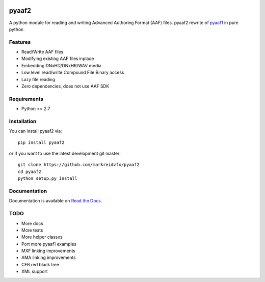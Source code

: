 |python-versions| |travis-build| |appveyor-build| |docs|

pyaaf2
======

A python module for reading and writing Advanced Authoring Format (AAF) files.
pyaaf2 rewrite of `pyaaf1 <https://github.com/markreidvfx/pyaaf>`_ in pure python.

Features
--------

- Read/Write AAF files
- Modifying existing AAF files inplace
- Embedding DNxHD/DNxHR/WAV media
- Low level read/write Compound File Binary access
- Lazy file reading
- Zero dependencies, does not use AAF SDK

Requirements
------------

- Python >= 2.7

Installation
------------

You can install pyaaf2 via::

    pip install pyaaf2

or if you want to use the latest development git master::

    git clone https://github.com/markreidvfx/pyaaf2
    cd pyaaf2
    python setup.py install

Documentation
-------------

Documentation is available on `Read the Docs. <http://pyaaf.readthedocs.io/>`_

TODO
----

- More docs
- More tests
- More helper classes
- Port more pyaaf1 examples
- MXF linking improvements
- AMA linking improvements
- CFB red black tree
- XML support

.. |python-versions| image:: https://img.shields.io/badge/python-2.7%2C%203.5%2C%203.6-blue.svg

.. |travis-build| image:: https://travis-ci.org/markreidvfx/pyaaf2.svg?branch=master
    :alt: travis build status
    :target: https://travis-ci.org/markreidvfx/pyaaf2

.. |appveyor-build| image:: https://ci.appveyor.com/api/projects/status/32r7s2skrgm9ubva?svg=true
    :alt: appveyor build status
    :target: https://ci.appveyor.com/project/markreidvfx/pyaaf2

.. |docs| image:: https://readthedocs.org/projects/pyaaf/badge/?version=latest
    :alt: Documentation Status
    :target: http://pyaaf.readthedocs.io/en/latest/?badge=latest
